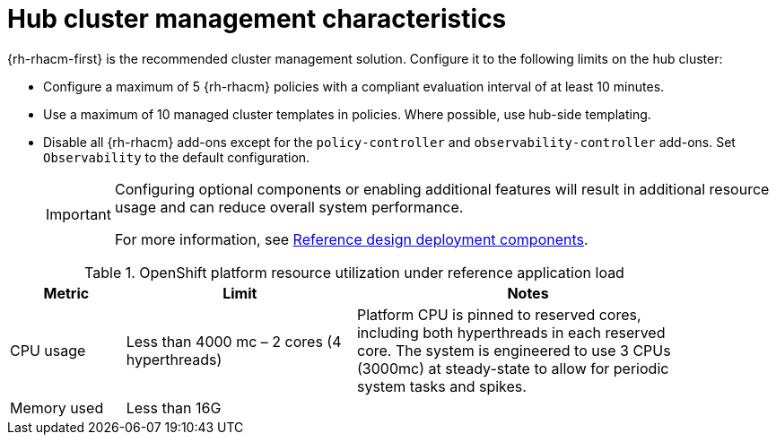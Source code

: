// Module included in the following assemblies:
//
// * telco_ref_design_specs/ran/telco-ran-du-overview.adoc

:_mod-docs-content-type: REFERENCE
[id="telco-ran-hub-cluster-management_{context}"]
= Hub cluster management characteristics

{rh-rhacm-first} is the recommended cluster management solution.
Configure it to the following limits on the hub cluster:

* Configure a maximum of 5 {rh-rhacm} policies with a compliant evaluation interval of at least 10 minutes.

* Use a maximum of 10 managed cluster templates in policies.
Where possible, use hub-side templating.

* Disable all {rh-rhacm} add-ons except for the `policy-controller` and `observability-controller` add-ons.
Set `Observability` to the default configuration.
+
[IMPORTANT]
====
Configuring optional components or enabling additional features will result in additional resource usage and can reduce overall system performance.

For more information, see xref:../../telco_ref_design_specs/ran/telco-ran-ref-du-components.adoc#telco-reference-ran-du-deployment-components_ran-ref-design-components[Reference design deployment components].
====

.OpenShift platform resource utilization under reference application load
[cols="1,2,3", width="90%", options="header"]
|====
|Metric
|Limit
|Notes

|CPU usage
|Less than 4000 mc – 2 cores (4 hyperthreads)
|Platform CPU is pinned to reserved cores, including both hyperthreads in each reserved core. The system is engineered to use 3 CPUs (3000mc) at steady-state to allow for periodic system tasks and spikes.

|Memory used
|Less than 16G
|
|====
